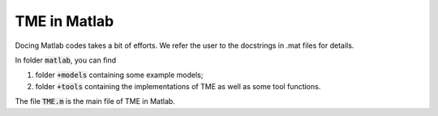 TME in Matlab
=============

Docing Matlab codes takes a bit of efforts. We refer the user to the docstrings in .mat files for details.

In folder :code:`matlab`, you can find

1. folder :code:`+models` containing some example models;

2. folder :code:`+tools` containing the implementations of TME as well as some tool functions. 

The file :code:`TME.m` is the main file of TME in Matlab.
